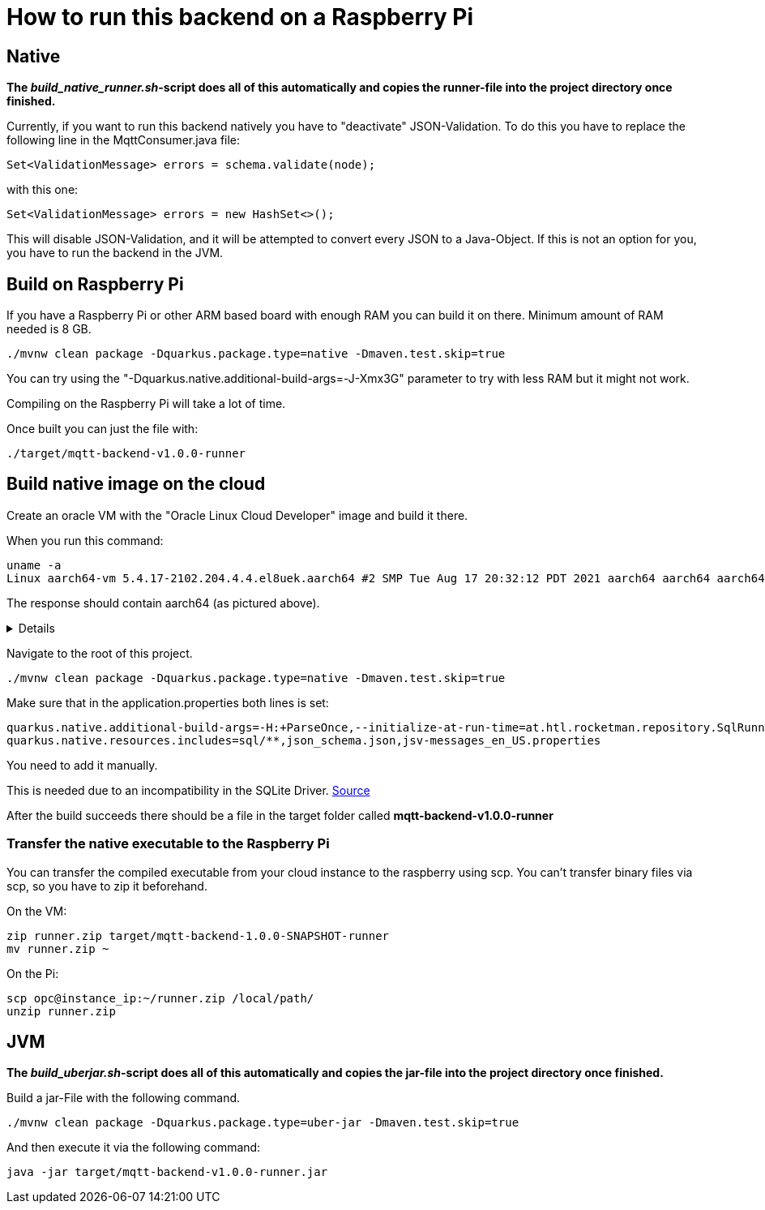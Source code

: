 = How to run this backend on a Raspberry Pi

== Native

*The _build_native_runner.sh_-script does all of this automatically and copies the runner-file into the project directory once finished.*

Currently, if you want to run this backend natively you have to "deactivate" JSON-Validation. To do this you have to replace the following line in the MqttConsumer.java file:

[source,java]
----
Set<ValidationMessage> errors = schema.validate(node);
----

with this one:

[source,java]
----
Set<ValidationMessage> errors = new HashSet<>();
----

This will disable JSON-Validation, and it will be attempted to convert every JSON to a Java-Object. If this is not an option for you, you have to run the backend in the JVM.

== Build on Raspberry Pi

If you have a Raspberry Pi or other ARM based board with enough RAM you can build it on there. Minimum amount of RAM needed is 8 GB.

[source,shell]
----
./mvnw clean package -Dquarkus.package.type=native -Dmaven.test.skip=true
----

You can try using the "-Dquarkus.native.additional-build-args=-J-Xmx3G" parameter to try with less RAM but it might not work.

Compiling on the Raspberry Pi will take a lot of time.

Once built you can just the file with:
[source,shell]
----
./target/mqtt-backend-v1.0.0-runner
----

== Build native image on the cloud

Create an oracle VM with the "Oracle Linux Cloud Developer" image and build it there.

When you run this command:

[source,shell]
----
uname -a
Linux aarch64-vm 5.4.17-2102.204.4.4.el8uek.aarch64 #2 SMP Tue Aug 17 20:32:12 PDT 2021 aarch64 aarch64 aarch64 GNU/Linux
----

The response should contain aarch64 (as pictured above).

[%collapsible]
====
Log into your cloud instance with ssh. The default user for this type of VM is "opc".

[source,shell]
----
ssh -i ssh-key-2022-01-22.key opc@PUBLIC_IP
----
Note: In my case building the native executable on the VM took around 12 minutes.
====

Navigate to the root of this project.

[source,shell]
----
./mvnw clean package -Dquarkus.package.type=native -Dmaven.test.skip=true
----

Make sure that in the application.properties both lines is set:

[source,properties]
----
quarkus.native.additional-build-args=-H:+ParseOnce,--initialize-at-run-time=at.htl.rocketman.repository.SqlRunner
quarkus.native.resources.includes=sql/**,json_schema.json,jsv-messages_en_US.properties
----

You need to add it manually.

This is needed due to an incompatibility in the SQLite Driver.
https://github.com/quarkusio/quarkus/issues/22822#issuecomment-1011396976[Source]

After the build succeeds there should be a file in the target folder called **mqtt-backend-v1.0.0-runner**

=== Transfer the native executable to the Raspberry Pi

You can transfer the compiled executable from your cloud instance to the raspberry using scp. You can't transfer binary files via scp, so you have to zip it beforehand.

On the VM:
[source,shell]
----
zip runner.zip target/mqtt-backend-1.0.0-SNAPSHOT-runner
mv runner.zip ~
----

On the Pi:
[source,shell]
----
scp opc@instance_ip:~/runner.zip /local/path/
unzip runner.zip
----

== JVM

*The _build_uberjar.sh_-script does all of this automatically and copies the jar-file into the project directory once finished.*

Build a jar-File with the following command.

[source,shell]
----
./mvnw clean package -Dquarkus.package.type=uber-jar -Dmaven.test.skip=true
----

And then execute it via the following command:

[source,shell]
----
java -jar target/mqtt-backend-v1.0.0-runner.jar
----
